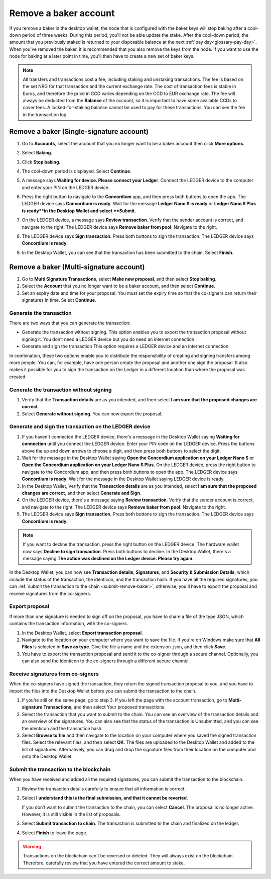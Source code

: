 .. _remove-baker:

======================
Remove a baker account
======================

If you remove a baker in the desktop wallet, the node that is configured with the baker keys will stop baking after a cool-down period of three weeks. During this period, you'll not be able update the stake. After the cool-down period, the amount that you previously staked is returned to your disposable balance at the next :ref:`pay day<glossary-pay-day>`. When you've removed the baker, it is recommended that you also remove the keys from the node. If you want to use the node for baking at a later point in time, you'll then have to create a new set of baker keys.

.. Note::

   All transfers and transactions cost a fee, including staking and unstaking transactions. The fee is based on the set NRG for that transaction and the current exchange rate.
   The cost of transaction fees is stable in Euros, and therefore the price in CCD varies depending on the CCD to EUR exchange rate. The fee will always be deducted from the **Balance** of the account, so it is important to have some available CCDs to cover fees. A locked-for-staking balance cannot be used to pay for these transactions.
   You can see the fee in the transaction log.

Remove a baker (Single-signature account)
=========================================

#. Go to **Accounts**, select the account that you no longer want to be a baker account then click **More options**.

#. Select **Baking**.

#. Click **Stop baking**.

   .. image:: ../images/desktop-wallet/dw-baker-menu.png

#. The cool-down period is displayed. Select **Continue**.

   .. image:: ../images/desktop-wallet/dw-remove-baker.png

#. A message says **Waiting for device. Please connect your Ledger**. Connect the LEDGER device to the computer and enter your PIN on the LEDGER device.

#. Press the right button to navigate to the **Concordium** app, and then press both buttons to open the app. The LEDGER device says **Concordium is ready**. Wait for the message **Ledger Nano S is ready** or **Ledger Nano S Plus is ready**in the Desktop Wallet and select **Submit**.

#. On the LEDGER device, a message says **Review transaction**. Verify that the sender account is correct, and navigate to the right. The LEDGER device says **Remove baker from pool**. Navigate to the right.

#. The LEDGER device says **Sign transaction**. Press both buttons to sign the transaction. The LEDGER device says **Concordium is ready**.

#. In the Desktop Wallet, you can see that the transaction has been submitted to the chain. Select **Finish**.

Remove a baker (Multi-signature account)
========================================

#. Go to **Multi Signature Transactions**, select **Make new proposal**, and then select **Stop baking**.

#. Select the **Account** that you no longer want to be a baker account, and then select **Continue**.

#. Set an expiry date and time for your proposal. You must set the expiry time so that the co-signers can return their signatures in time. Select **Continue**.

Generate the transaction
------------------------

There are two ways that you can generate the transaction:

-  Generate the transaction without signing. This option enables you to export the transaction proposal without signing it. You don’t need a LEDGER device but you do need an internet connection.

-  Generate and sign the transaction This option requires a LEDGER device and an internet connection.

In combination, these two options enable you to distribute the responsibility of creating and signing transfers among more people. You can, for example, have one person create the proposal and another one sign the proposal. It also makes it possible for you to sign the transaction on the Ledger in a different location than where the proposal was created.

Generate the transaction without signing
-----------------------------------------

#. Verify that the **Transaction details** are as you intended, and then select **I am sure that the proposed changes are correct**.

#. Select **Generate without signing**. You can now export the proposal.

Generate and sign the transaction on the LEDGER device
------------------------------------------------------

#. If you haven't connected the LEDGER device, there's a message in the Desktop Wallet saying **Waiting for connection** until you connect the LEDGER device. Enter your PIN code on the LEDGER device. Press the buttons above the up and down arrows to choose a digit, and then press both buttons to select the digit.

#. Wait for the message in the Desktop Wallet saying **Open the Concordium application on your Ledger Nano S** or **Open the Concordium application on your Ledger Nano S Plus**. On the LEDGER device, press the right button to navigate to the Concordium app, and then press both buttons to open the app. The LEDGER device says **Concordium is ready**. Wait for the message in the Desktop Wallet saying LEDGER device is ready.

#. In the Desktop Wallet, Verify that the **Transaction details** are as you intended, select **I am sure that the proposed changes are correct**, and then select **Generate and Sign**.

#. On the LEDGER device, there's a message saying **Review transaction**. Verify that the sender account is correct, and navigate to the right. The LEDGER device says **Remove baker from pool**. Navigate to the right.

#. The LEDGER device says **Sign transaction**. Press both buttons to sign the transaction. The LEDGER device says **Concordium is ready**.

.. Note::
   If you want to decline the transaction, press the right button on the LEDGER device. The hardware wallet now says **Decline to sign transaction**. Press both buttons to decline. In the Desktop Wallet, there's a message saying **The action was declined on the Ledger device. Please try again.**

In the Desktop Wallet, you can now see **Transaction details**, **Signatures**, and **Security & Submission Details**, which include the status of the transaction, the identicon, and the transaction hash. If you have all the required signatures, you can :ref:`submit the transaction to the chain <submit-remove-baker>`, otherwise, you'll have to export the proposal and receive signatures from the co-signers.

Export proposal
---------------

If more than one signature is needed to sign off on the proposal, you have to share a file of the type JSON, which contains the transaction information,  with the co-signers.

#. In the Desktop Wallet, select **Export transaction proposal**.

#. Navigate to the location on your computer where you want to save the file. If you're on Windows make sure that **All Files** is selected in **Save as type**. Give the file a name and the extension .json, and then click **Save**.

#. You have to export the transaction proposal and send it to the co-signer through a secure channel. Optionally, you can also send the Identicon to the co-signers through a different secure channel.

Receive signatures from co-signers
-----------------------------------

When the co-signers have signed the transaction, they return the signed transaction proposal to you, and you have to import the files into the Desktop Wallet before you can submit the transaction to the chain.

#. If you’re still on the same page, go to step 3. If you left the page with the account transaction, go to **Multi-signature Transactions**, and then select Your proposed transactions.

#. Select the transaction that you want to submit to the chain. You can see an overview of the transaction details and an overview of the signatures. You can also see that the status of the transaction is Unsubmitted, and you can see the identicon and the transaction hash.

#. Select **Browse to file** and then navigate to the location on your computer where you saved the signed transaction files. Select the relevant files, and then select **OK**. The files are uploaded to the Desktop Wallet and added to the list of signatures. Alternatively, you can drag and drop the signature files from their location on the computer and onto the Desktop Wallet.

.. _submit-remove-baker:

Submit the transaction to the blockchain
----------------------------------------

When you have received and added all the required signatures, you can submit the transaction to the blockchain.

#. Review the transaction details carefully to ensure that all information is correct.

#. Select **I understand this is the final submission, and that it cannot be reverted**.

   If you don’t want to submit the transaction to the chain, you can select **Cancel**. The proposal is no longer active. However, it is still visible in the list of proposals.

#. Select **Submit transaction to chain**. The transaction is submitted to the chain and finalized on the ledger.

#. Select **Finish** to leave the page.

.. Warning::
    Transactions on the blockchain can't be reversed or deleted. They will always exist on the blockchain. Therefore, carefully review that you have entered the correct amount to stake.
